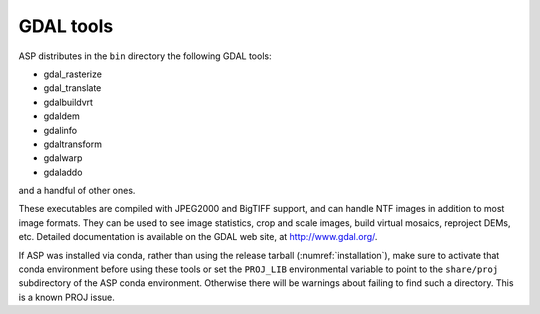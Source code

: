 .. _gdal_tools:

GDAL tools
----------

ASP distributes in the ``bin`` directory the following GDAL tools:

- gdal_rasterize
- gdal_translate
- gdalbuildvrt
- gdaldem
- gdalinfo
- gdaltransform
- gdalwarp
- gdaladdo

and a handful of other ones.

These executables are compiled with JPEG2000 and BigTIFF support, and
can handle NTF images in addition to most image formats. They can be
used to see image statistics, crop and scale images, build virtual
mosaics, reproject DEMs, etc. Detailed documentation is available on the
GDAL web site, at http://www.gdal.org/.

If ASP was installed via conda, rather than using the release tarball
(:numref:`installation`), make sure to activate that conda environment
before using these tools or set the ``PROJ_LIB`` environmental
variable to point to the ``share/proj`` subdirectory of the ASP conda
environment. Otherwise there will be warnings about failing to find
such a directory. This is a known PROJ issue.
